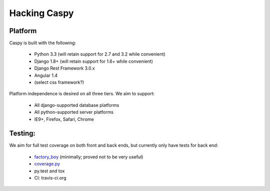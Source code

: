Hacking Caspy
==============

Platform
--------

Caspy is built with the following:

    * Python 3.3 (will retain support for 2.7 and 3.2 while convenient)
    * Django 1.8+ (will retain support for 1.6+ while convenient)
    * Django Rest Framework 3.0.x
    * Angular 1.4
    * (select css framework?)

Platform independence is desired on all three tiers.
We aim to support:

    * All django-supported database platforms
    * All python-supported server platforms
    * IE9+, Firefox, Safari, Chrome

Testing:
--------

We aim for full test coverage on both front and back ends,
but currently only have tests for back end:

    * factory_boy_ (minimally; proved not to be very useful)
    * coverage.py_
    * py.test and tox
    * CI: travis-ci.org

.. _factory_boy: https://github.com/rbarrois/factory_boy
.. _coverage.py: http://nedbatchelder.com/code/coverage/
